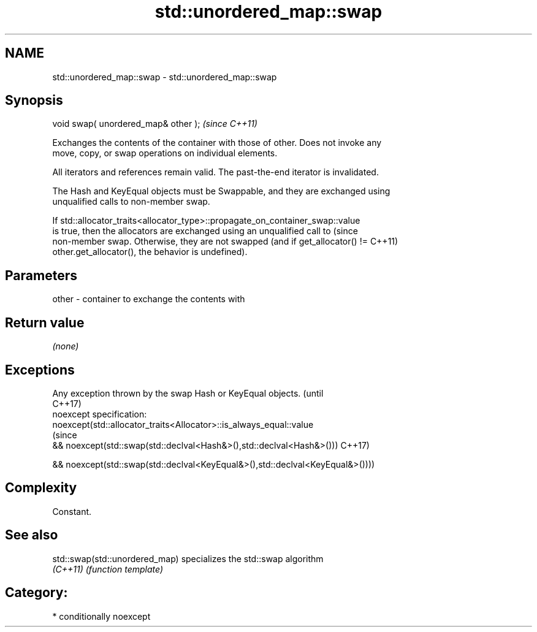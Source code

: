 .TH std::unordered_map::swap 3 "Nov 25 2015" "2.1 | http://cppreference.com" "C++ Standard Libary"
.SH NAME
std::unordered_map::swap \- std::unordered_map::swap

.SH Synopsis
   void swap( unordered_map& other );  \fI(since C++11)\fP

   Exchanges the contents of the container with those of other. Does not invoke any
   move, copy, or swap operations on individual elements.

   All iterators and references remain valid. The past-the-end iterator is invalidated.

   The Hash and KeyEqual objects must be Swappable, and they are exchanged using
   unqualified calls to non-member swap.

   If std::allocator_traits<allocator_type>::propagate_on_container_swap::value
   is true, then the allocators are exchanged using an unqualified call to       (since
   non-member swap. Otherwise, they are not swapped (and if get_allocator() !=   C++11)
   other.get_allocator(), the behavior is undefined).

.SH Parameters

   other - container to exchange the contents with

.SH Return value

   \fI(none)\fP

.SH Exceptions

   Any exception thrown by the swap Hash or KeyEqual objects.                   (until
                                                                                C++17)
   noexcept specification:  
   noexcept(std::allocator_traits<Allocator>::is_always_equal::value
                                                                                (since
   && noexcept(std::swap(std::declval<Hash&>(),std::declval<Hash&>()))          C++17)

   && noexcept(std::swap(std::declval<KeyEqual&>(),std::declval<KeyEqual&>())))

.SH Complexity

   Constant.

.SH See also

   std::swap(std::unordered_map) specializes the std::swap algorithm
   \fI(C++11)\fP                       \fI(function template)\fP 

.SH Category:

     * conditionally noexcept
